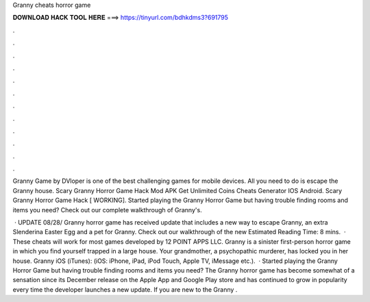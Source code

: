 Granny cheats horror game



𝐃𝐎𝐖𝐍𝐋𝐎𝐀𝐃 𝐇𝐀𝐂𝐊 𝐓𝐎𝐎𝐋 𝐇𝐄𝐑𝐄 ===> https://tinyurl.com/bdhkdms3?691795



.



.



.



.



.



.



.



.



.



.



.



.

Granny Game by DVloper is one of the best challenging games for mobile devices. All you need to do is escape the Granny house. Scary Granny Horror Game Hack Mod APK Get Unlimited Coins Cheats Generator IOS Android. Scary Granny Horror Game Hack [ WORKING]. Started playing the Granny Horror Game but having trouble finding rooms and items you need? Check out our complete walkthrough of Granny's.

 · UPDATE 08/28/ Granny horror game has received update that includes a new way to escape Granny, an extra Slenderina Easter Egg and a pet for Granny. Check out our walkthrough of the new Estimated Reading Time: 8 mins.  · These cheats will work for most games developed by 12 POINT APPS LLC. Granny is a sinister first-person horror game in which you find yourself trapped in a large house. Your grandmother, a psychopathic murderer, has locked you in her house. Granny iOS (iTunes): (iOS: iPhone, iPad, iPod Touch, Apple TV, iMessage etc.).  · Started playing the Granny Horror Game but having trouble finding rooms and items you need? The Granny horror game has become somewhat of a sensation since its December release on the Apple App and Google Play store and has continued to grow in popularity every time the developer launches a new update. If you are new to the Granny .
